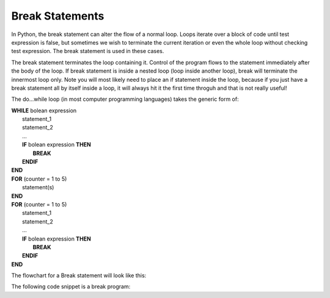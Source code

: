 .. _break-statement:

Break Statements
=============================

In Python, the break statement can alter the flow of a normal loop. Loops iterate over a block of code until test expression is false, but sometimes we wish to terminate the current iteration or even the whole loop without checking test expression. The break statement is used in these cases.

The break statement terminates the loop containing it. Control of the program flows to the statement immediately after the body of the loop. If break statement is inside a nested loop (loop inside another loop), break will terminate the innermost loop only. Note you will most likely need to place an if statement inside the loop, because if you just have a break statement all by itself inside a loop, it will always hit it the first time throguh and that is not really useful!

The do...while loop (in most computer programming languages) takes the generic form of:

| **WHILE** bolean expression
|     statement_1 
|     statement_2
|     ...
|     **IF** bolean expression **THEN**
|         **BREAK**
|     **ENDIF**
| **END**

| **FOR** (counter = 1 to 5)
|    statement(s)
| **END** 

| **FOR** (counter = 1 to 5)
|     statement_1 
|     statement_2
|     ...
|     **IF** bolean expression **THEN**
|         **BREAK**
|     **ENDIF**
| **END**

The flowchart for a Break statement will look like this:

.. image:: ./images/break-statement.png
   :alt: Break Statement
   :align: center 

The following code snippet is a break program:

.. tabs::

  .. group-tab:: C++

    .. code-block:: C++

		// break statement

  .. group-tab:: Go

    .. code-block:: Go

      // break statement

  .. group-tab:: Java

    .. code-block:: Java

      // break statement


  .. group-tab:: JavaScript

    .. code-block:: JavaScript

      // break statement

  .. group-tab:: Python3

    .. code-block:: Python

		# break statement

  .. group-tab:: Ruby

    .. code-block:: Ruby

      // break statement

  .. group-tab:: Swift

    .. code-block:: Swift

      // break statement
